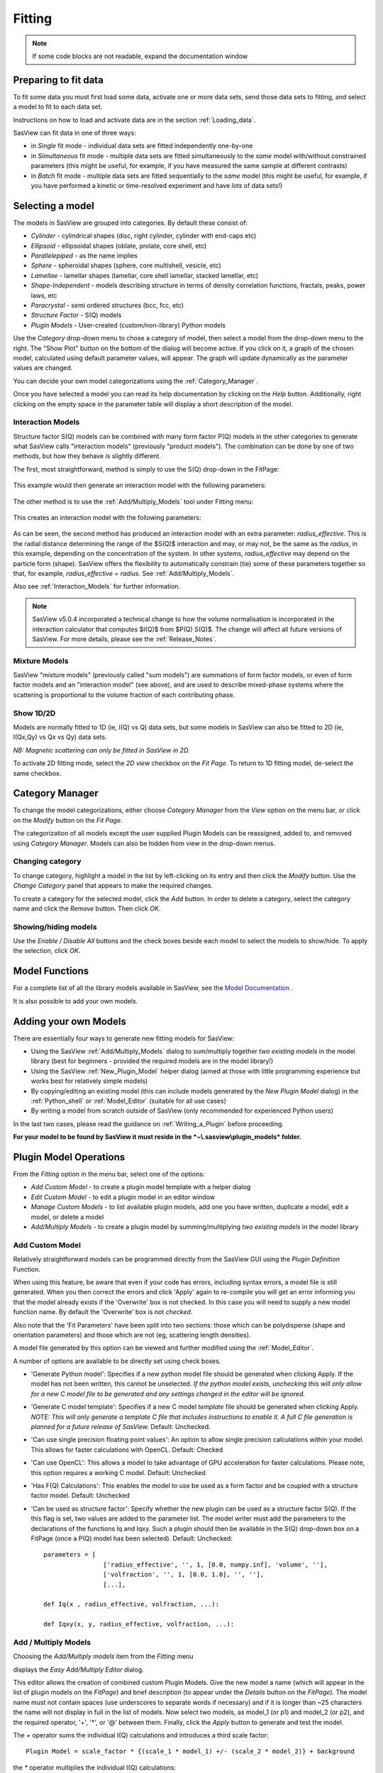 .. fitting_help.rst

.. This is a port of the original SasView html help file to ReSTructured text
.. by S King, ISIS, during SasView CodeCamp-III in Feb 2015.

Fitting
=======

.. note:: If some code blocks are not readable, expand the documentation window

.. ZZZZZZZZZZZZZZZZZZZZZZZZZZZZZZZZZZZZZZZZZZZZZZZZZZZZZZZZZZZZZZZZZZZZZZZZZZZZZ

Preparing to fit data
---------------------

To fit some data you must first load some data, activate one or more data sets,
send those data sets to fitting, and select a model to fit to each data set.

Instructions on how to load and activate data are in the section :ref:`Loading_data`.

SasView can fit data in one of three ways:

*  in *Single* fit mode - individual data sets are fitted independently one-by-one

*  in *Simultaneous* fit mode - multiple data sets are fitted simultaneously to
   the *same* model with/without constrained parameters (this might be useful,
   for example, if you have measured the same sample at different contrasts)

*  in *Batch* fit mode - multiple data sets are fitted sequentially to the
   *same* model (this might be useful, for example, if you have performed
   a kinetic or time-resolved experiment and have *lots* of data sets!)

.. ZZZZZZZZZZZZZZZZZZZZZZZZZZZZZZZZZZZZZZZZZZZZZZZZZZZZZZZZZZZZZZZZZZZZZZZZZZZZZ

Selecting a model
-----------------

The models in SasView are grouped into categories. By default these consist of:

*  *Cylinder* - cylindrical shapes (disc, right cylinder, cylinder with end-caps
   etc)
*  *Ellipsoid* - ellipsoidal shapes (oblate, prolate, core shell, etc)
*  *Parallelepiped* - as the name implies
*  *Sphere* - spheroidal shapes (sphere, core multishell, vesicle, etc)
*  *Lamellae* - lamellar shapes (lamellar, core shell lamellar, stacked
   lamellar, etc)
*  *Shape-Independent* - models describing structure in terms of density
   correlation functions, fractals, peaks, power laws, etc
*  *Paracrystal* - semi ordered structures (bcc, fcc, etc)
*  *Structure Factor* - S(Q) models
*  *Plugin Models* - User-created (custom/non-library) Python models

Use the *Category* drop-down menu to chose a category of model, then select
a model from the drop-down menu to the right. The "Show Plot" button on the
bottom of the dialog will become active. If you click on it, 
a graph of the chosen model, calculated using default parameter values, will appear.
The graph will update dynamically as the parameter values are changed.

You can decide your own model categorizations using the :ref:`Category_Manager`.

Once you have selected a model you can read its help documentation by clicking
on the *Help* button. Additionally, right clicking on the empty space in the
parameter table will display a short description of the model.

.. image:: descr_fig.png


.. _Interaction_and_Mixture_Models:

Interaction Models
^^^^^^^^^^^^^^^^^^

Structure factor S(Q) models can be combined with many form factor P(Q) models
in the other categories to generate what SasView calls "interaction models"
(previously "product models"). The combination can be done by one of two
methods, but how they behave is slightly different.

The first, most straightforward, method is simply to use the S(Q) drop-down in
the FitPage:

.. figure:: p_and_s_buttons.png

This example would then generate an interaction model with the following
parameters:

.. figure:: p_and_s_buttons_parameters.png

The other method is to use the :ref:`Add/Multiply_Models` tool under Fitting menu:

.. figure:: p_and_s_sum_model.png

This creates an interaction model with the following parameters:

.. figure:: p_and_s_sum_model_parameters.png

As can be seen, the second method has produced an interaction model with an
extra parameter: *radius_effective*. This is the radial distance determining the
range of the $S(Q)$ interaction and may, or may not, be the same as the
*radius*, in this example, depending on the concentration of the system. In
other systems, *radius_effective* may depend on the particle form (shape).
SasView offers the flexibility to automatically constrain (tie) some of these
parameters together so that, for example, *radius_effective* = *radius*. See
:ref:`Add/Multiply_Models`.

Also see :ref:`Interaction_Models` for further information.

.. note::

    SasView v5.0.4 incorporated a technical change to how the volume
    normalisation is incorporated in the interaction calculator that computes
    $I(Q)$ from $P(Q) S(Q)$. The change will affect all future versions of
    SasView. For more details, please see the :ref:`Release_Notes`.

Mixture Models
^^^^^^^^^^^^^^

SasView "mixture models" (previously called "sum models") are summations of
form factor models, or even of form factor models and an "interaction model"
(see above), and are used to describe mixed-phase systems where the scattering
is proportional to the volume fraction of each contributing phase.

Show 1D/2D
^^^^^^^^^^

Models are normally fitted to 1D (ie, I(Q) vs Q) data sets, but some models in
SasView can also be fitted to 2D (ie, I(Qx,Qy) vs Qx vs Qy) data sets.

*NB: Magnetic scattering can only be fitted in SasView in 2D.*

To activate 2D fitting mode, select the *2D view* checkbox on the *Fit Page*. To
return to 1D fitting model, de-select the same checkbox.

.. ZZZZZZZZZZZZZZZZZZZZZZZZZZZZZZZZZZZZZZZZZZZZZZZZZZZZZZZZZZZZZZZZZZZZZZZZZZZZZ

.. _Category_Manager:

Category Manager
----------------

To change the model categorizations, either choose *Category Manager* from the
*View* option on the menu bar, or click on the *Modify* button on the *Fit Page*.

.. image:: cat_fig0.png

The categorization of all models except the user supplied Plugin Models can be
reassigned, added to, and removed using *Category Manager*. Models can also be
hidden from view in the drop-down menus.

.. image:: cat_fig1.png

Changing category
^^^^^^^^^^^^^^^^^

To change category, highlight a model in the list by left-clicking on its entry
and then click the *Modify* button. Use the *Change Category* panel that appears
to make the required changes.

.. image:: cat_fig2.png

To create a category for the selected model, click the *Add* button. In order
to delete a category, select the category name and click the *Remove*
button. Then click *OK*.

Showing/hiding models
^^^^^^^^^^^^^^^^^^^^^

Use the *Enable / Disable All* buttons and the check boxes beside each model
to select the models to show/hide. To apply the selection, click *OK*.

..
.. ZZZZZZZZZZZZZZZZZZZZZZZZZZZZZZZZZZZZZZZZZZZZZZZZZZZZZZZZZZZZZZZZZZZZZZZZZZZZZ

Model Functions
---------------

For a complete list of all the library models available in SasView, see
the `Model Documentation <models/index.html>`_ .

It is also possible to add your own models.

.. ZZZZZZZZZZZZZZZZZZZZZZZZZZZZZZZZZZZZZZZZZZZZZZZZZZZZZZZZZZZZZZZZZZZZZZZZZZZZZ

.. _Adding_your_own_models:

Adding your own Models
----------------------

There are essentially four ways to generate new fitting models for SasView:

*  Using the SasView :ref:`Add/Multiply_Models` dialog to sum/multiply
   together *two existing models* in the model library (best for
   beginners - provided the required models are in the model library!)
*  Using the SasView :ref:`New_Plugin_Model` helper dialog (aimed at those with
   little programming experience but works best for relatively simple models)
*  By copying/editing an existing model (this can include models generated by
   the *New Plugin Model* dialog) in the :ref:`Python_shell` or
   :ref:`Model_Editor` (suitable for all use cases)
*  By writing a model from scratch outside of SasView (only recommended for 
   experienced Python users)

In the last two cases, please read the guidance on :ref:`Writing_a_Plugin`
before proceeding.

**For your model to be found by SasView it must reside in the *~\\.sasview\\plugin_models* folder.**

.. ZZZZZZZZZZZZZZZZZZZZZZZZZZZZZZZZZZZZZZZZZZZZZZZZZZZZZZZZZZZZZZZZZZZZZZZZZZZZZ

.. _Plugin_Model_Operations:

Plugin Model Operations
-----------------------

From the *Fitting* option in the menu bar, select one of the options:

.. image:: edit_model_menu.png

*  *Add Custom Model* - to create a plugin model template with a helper dialog
*  *Edit Custom Model* - to edit a plugin model in an editor window
*  *Manage Custom Models* - to list available plugin models, add one you have
   written, duplicate a model, edit a model, or delete a model
*  *Add/Multiply Models* - to create a plugin model by summing/multiplying *two
   existing models* in the model library

.. _New_Plugin_Model:

Add Custom Model
^^^^^^^^^^^^^^^^

Relatively straightforward models can be programmed directly from the SasView
GUI using the *Plugin Definition* Function.

.. image:: new_model.png

When using this feature, be aware that even if your code has errors, including
syntax errors, a model file is still generated. When you then correct the errors
and click 'Apply' again to re-compile you will get an error informing you that
the model already exists if the 'Overwrite' box is not checked. In this case you
will need to supply a new model function name. By default the 'Overwrite' box is
not *checked*\ .

Also note that the 'Fit Parameters' have been split into two sections: those
which can be polydisperse (shape and orientation parameters) and those which are
not (eg, scattering length densities).

A model file generated by this option can be viewed and further modified using
the :ref:`Model_Editor`.

A number of options are available to be directly set using check boxes.

- 'Generate Python model': Specifies if a new python model file should be generated when clicking Apply. If the model has not been written, this cannot be unselected. *If the python model exists, unchecking this will only allow for a new C model file to be generated and any settings changed in the editor will be ignored.*

- 'Generate C model template': Specifies if a new C model *template* file should be generated when clicking Apply. *NOTE: This will only generate a template C file that includes instructions to enable it. A full C file generation is planned for a future release of SasView.* Default: Unchecked.

- 'Can use single precision floating point values': An option to allow single precision calculations within your model. This allows for faster calculations with OpenCL. Default: Checked

- 'Can use OpenCL': This allows a model to take advantage of GPU acceleration for faster calculations. Please note, this option requires a working C model. Default: Unchecked

- 'Has F(Q) Calculations': This enables the model to use be used as a form factor and be coupled with a structure factor model. Default: Unchecked

- 'Can be used as structure factor': Specify whether the new plugin can be used as a structure factor S(Q). If the this flag is set, two values are added to the parameter list. The model writer must add the parameters to the declarations of the functions Iq and Iqxy. Such a plugin should then be available in the S(Q) drop-down box on a FitPage (once a P(Q) model has been selected). Default: Unchecked::

     parameters = [
                     ['radius_effective', '', 1, [0.0, numpy.inf], 'volume', ''],
                     ['volfraction', '', 1, [0.0, 1.0], '', ''],
                     [...],

     def Iq(x , radius_effective, volfraction, ...):

     def Iqxy(x, y, radius_effective, volfraction, ...):



.. _Add/Multiply_Models:

Add / Multiply Models
^^^^^^^^^^^^^^^^^^^^^

Choosing the *Add/Multiply models* item from the *Fitting* menu

.. image:: sum_multi_menu.png

displays the *Easy Add/Multiply Editor* dialog.

.. image:: sum_model.png

This editor allows the creation of combined custom Plugin Models.
Give the new model a name (which will appear in the list of plugin models on the *FitPage*)
and brief description (to appear under the *Details* button on the *FitPage*). The model name must not contain
spaces (use underscores to separate words if necessary) and if it is longer
than ~25 characters the name will not display in full in the list of models.
Now select two models, as model_1 (or p1) and model_2 (or p2), and the
required operator, '+', '*', or '@'  between them. Finally, click the *Apply* button
to generate and test the model.

The `+` operator sums the individual I(Q) calculations and introduces a third scale factor::

     Plugin Model = scale_factor * {(scale_1 * model_1) +/- (scale_2 * model_2)} + background

the `*` operator multiplies the individual I(Q) calculations::

     Plugin Model = scale_factor * (model1 * model2) + background

and the `@` operator treats the combination as a form factor [F(Q)] for model_1 and a structure factor [S(Q)] for
model_2. The scale and background for F(Q) and S(Q) are set to 1 and 0 respectively and the combined model should
support the beta approximation::

    Plugin Model = scale_factor * vol_fraction * <FF> * S(Q) + background :: No beta
    Plugin Model = scale_factor * (vol_fraction / form_volume) * (<FF> + <F>^2 * (S(Q) - 1)) + background :: beta

**All Versions** Changes made to a plugin model are not applied to models actively in use on fit pages.
To apply plugin model changes, re-select the model from the drop-down menu on the FitPage.

**In SasView 6.x**, multiplicity models cannot be combined. If a model with any layer or conditional parameter is
selected, similar models are removed from the other combo box.

**In SasView 4.x**, if the model is not listed on a fit page you can try and force a
recompilation of the plugins by selecting *Fitting* > *Plugin Model Operations*
> *Load Plugin Models*. **In SasView 5.0.2 and earlier**, you may need to restart the
program. **In SasView 5.0.3 and later**, the new model should appear in the list as soon as
the model is saved.

.. warning::

   **SasView versions 4.2.x, 5.0.0 and 5.0.1**
   The *Easy Add/Multiply Editor* dialog should *not* be used to combine a
   plugin model with a built-in model, or to combine two plugin models. The
   operation will appear to work in 4.2.x but may generate a faulty plugin
   model. In 5.0.0 the operation will fail (generating an error message in the
   Log Explorer). Whilst in 5.0.1 the operation has been blocked.
   
   If you need to generate a plugin model from more than two built-in models,
   please read the sub-sections :ref:`Model_Structure` and :ref:`Combining_multiple_models`
   below.

.. _Model_Structure:

Model Structure
^^^^^^^^^^^^^^^

**SasView version 4.2** introduced a much simplified and more extensible
structure for plugin models generated through the Easy Sum/Multi Editor. For
example, the code for a combination of a sphere model with a power law model
now looks like this::

     from sasmodels.core import load_model_info
     from sasmodels.sasview_model import make_model_from_info

     model_info = load_model_info('sphere+power_law')
     model_info.name = 'MyPluginModel'
     model_info.description = 'sphere + power_law'
     Model = make_model_from_info(model_info)

To change the models or operators contributing to this plugin it is only
necessary to edit the string in the brackets after *load_model_info*, though it
would also be a good idea to update the model name and description too!!!

The model specification string can handle multiple models and combinations of
operators ('+' or '*') which are processed according to normal conventions. Thus
'model1+model2*\model3' would be valid and would multiply model2 by model3
before adding model1. In this example, parameters in the *FitPage* would be
prefixed A (for model2), B (for model3) and C (for model1). Whilst this might
appear a little confusing, unless you were creating a plugin model from
multiple instances of the same model the parameter assignments ought to be
obvious when you load the plugin.

.. SMK 05/02/2020
.. I've commented out the lines below for now because it is not clear from
.. using SasView that it is still (ever was!) a requirement for including
.. plugin models in the new model structure.

.. If you need to include another plugin model in the model specification string,
.. just prefix the name of that model with *custom*. For instance::

..     sphere+custom.MyPluginModel

This streamlined approach to building complex plugin models from existing 
library models, or models available on the *Model Marketplace*, also permits
the creation of P(Q)*\S(Q) plugin models, something that was not possible in
earlier versions of SasView. Also see :ref:`Interaction_and_Mixture_Models`
above.

.. note::

   **Interaction Models**
   
   When the *Easy Sum/Multi Editor* creates a P(Q)*\S(Q) model it will use
   the * symbol like this::

     sphere*hardsphere

   However, it is probably advisable to edit the model file and use the @
   symbol instead, for example::

     sphere@hardsphere

   This is because * and @ confer different behavior on the model

   *  *with @* - the radius and volume fraction in the S(Q) model are
      constrained to have the *same* values as the radius and volume fraction
      in the P(Q) model.
   *  *with ** - the radii and volume fractions in the P(Q) and S(Q) models are
      unconstrained. 

.. warning::

   If combining P(Q) models with S(Q) models, *particularly if combining
   multiple instances of such models* (eg, $(P(Q)_1$ * $S(Q)_1$) + $(P(Q)_2$ * $S(Q)_2)$
   or similar), pay careful attention to the behaviour of the scale and volume
   fraction parameters and test your model thoroughly, preferably on
   well-characterised data.

.. _Combining_multiple_models:

Combining more than two models
^^^^^^^^^^^^^^^^^^^^^^^^^^^^^^

If you need generate a plugin model from more than two other models, it is
tempting to think that the way to do so is simply to use the
*Easy Add/Multiply Editor* dialog to combine the first two models into a
plugin, then generate a new plugin using that first plugin as one of the
selected models, combine it with the third model, and repeat as required.

This does not currently work properly (although it *may appear to* in SasView
4.2.x).

Instead, use the *Easy Add/Multiply Editor* dialog to combine the first two
models, then navigate to the plugin folder (~\\.sasview\\plugin_models on 
Windows) and open the plugin Python file (eg, MyPluginModel.py) in a text
editor.

Now edit the Python to specify all the models to contribute to the expanded
plugin (the text string in the brackets after *load_model_info*). Make sure you
specify the model names correctly, including any capitalisation (if in doubt
use the model name dropdown on a *FitPage*)! Finally, update the model name and
description, and save the file.

So, as an example, one could take the MyPluginModel example in the preceding
section, change it to::

     from sasmodels.core import load_model_info
     from sasmodels.sasview_model import make_model_from_info

     model_info = load_model_info('power_law+fractal+gaussian_peak+gaussian_peak')
     model_info.name = 'MyBigPluginModel'
     model_info.description = 'For fitting pores in crystalline framework'
     Model = make_model_from_info(model_info)

and re-save it as MyBigPluginModel.py. When loaded into a *FitPage*, the 
parameters for the four models in the *load_model_info* string are then all
present and prefixed by A\_, B\_, C\_, and D\_, respectively.

.. _Model_Editor:

Model Editor
^^^^^^^^^^^^

Selecting "Edit Custom Model" option opens the editor window.

.. image :: model_editor_empty.png

Initially, the editor is empty. A custom model can be loaded by clicking on the
*Load plugin...* button and choosing one of the existing custom plugins.

Once the model is loaded, it can be edited and saved with *Save* button.
Saving the model will perform the validation and only when the model is correct
it will be saved to a file. Successful model check is indicated by a SasView
status bar message.

When *Cancel* is clicked, any changes to the model are discarded and the window
is closed.


For details of the SasView plugin model format see :ref:`Writing_a_Plugin` .

To use the model, go to the relevant *Fit Page*, select the *Plugin Models*
category and then select the model from the drop-down menu.


.. Plugin_Manager:

Plugin Manager
^^^^^^^^^^^^^^

Selecting the *Manage Custom Models* option shows a list of all the plugin
models in the plugin model folder, on Windows this is

  *C:\\Users\\{username}\\.sasview\\plugin_models*

You can add, edit, duplicate and delete these models using buttons on the right
side of the list.

.. image:: plugin_manager.png


Add a model
^^^^^^^^^^^

Clicking the "Add" button opens the Model Editor window, allowing you to create
a new plugin as described above.

Duplicate a model
^^^^^^^^^^^^^^^^^

Clicking the "Duplicate" button will create a copy of the selected model(s).
Naming of the duplicate follows the standard, with an *n* added to the
plugin model name, where *n* is the first unused integer.

Edit a model
^^^^^^^^^^^^

When a single model is selected, clicking this button will open the Advanced
*Model Editor* allowing you to edit the Python code of the model. If no models
or multiple models are selected, the *Edit* button is disabled.

Delete Plugin Models
^^^^^^^^^^^^^^^^^^^^

Simply highlight the plugin model(s) to be removed and click on the "Delete"
button. The operation is final.

*NB: Models shipped with SasView cannot be removed in this way.*

.. ZZZZZZZZZZZZZZZZZZZZZZZZZZZZZZZZZZZZZZZZZZZZZZZZZZZZZZZZZZZZZZZZZZZZZZZZZZZZZ

.. _Fitting_Options:

Fit Algorithms
---------------

It is possible to specify which optimiser SasView should use to fit the data, and
to modify some of the configurational parameters for each optimiser.

From *Fitting* in the menu bar select *Fit Algorithms*, then select one of the
following optimisers:

*  DREAM
*  Levenberg-Marquardt
*  Quasi-Newton BFGS
*  Differential Evolution
*  Nelder-Mead Simplex

.. image:: fit_algorithms.png

The DREAM optimiser is the most sophisticated, but may not necessarily be the best
option for fitting simple models. If uncertain, try the Levenberg-Marquardt optimiser
initially.

These optimisers form the *Bumps* package written by P Kienzle. For more information
on each optimiser, see the :ref:`Fitting_Documentation`.

.. ZZZZZZZZZZZZZZZZZZZZZZZZZZZZZZZZZZZZZZZZZZZZZZZZZZZZZZZZZZZZZZZZZZZZZZZZZZZZZ

Fitting Limits
--------------

By default, *SasView* will attempt to model fit the full range of the data; ie,
across all *Q* values. If necessary, however, it is possible to specify only a
sub-region of the data for fitting.

In a *FitPage* or *BatchPage* change the tab to *Fit Options* and then change 
the *Q* values in the *Min* and/or *Max*
text boxes. 

..
  Vertical coloured bars will appear on the graph with the data and
  'theory' indicating the current *Q* limits (red = *Qmin*, purple = *Qmax*).

To return to including all data in the fit, click the *Reset* button.

.. ZZZZZZZZZZZZZZZZZZZZZZZZZZZZZZZZZZZZZZZZZZZZZZZZZZZZZZZZZZZZZZZZZZZZZZZZZZZZZ

Shortcuts
---------

Copy/Paste Parameters
^^^^^^^^^^^^^^^^^^^^^

It is possible to copy the parameters from one *Fit Page* and to paste them into
another *Fit Page* using the same model.

To *copy* parameters, either:

*  Select *Edit -> Copy Params* from the menu bar, or
*  Use Ctrl(Cmd on Mac) + Left Mouse Click on the *Fit Page*.

To *paste* parameters, either:

*  Select *Edit -> Paste Params* from the menu bar, or
*  Use Ctrl(Cmd on Mac) + Shift + Left-click on the *Fit Page*.

If either operation is successful a message will appear in the info line at the
bottom of the SasView window.

.. _Status_bar:

Status Bar & Log Explorer
-------------------------

The status bar is located at the bottom of the SasView window and displays
messages, warnings and errors.

.. image:: log_explorer.png

The bottom part of the SasView application window contains the *Log Explorer*.
The *Log Explorer* displays available message history and run-time traceback
information.

.. ZZZZZZZZZZZZZZZZZZZZZZZZZZZZZZZZZZZZZZZZZZZZZZZZZZZZZZZZZZZZZZZZZZZZZZZZZZZZZ

.. _Single_Fit_Mode:

Single Fit Mode
---------------

*NB: Before proceeding, ensure that the Batch mode checkbox at the bottom of*
*the Data Explorer is unchecked (see the section* :ref:`Loading_data` *).*

This mode fits one data set.

.. When data is sent to the fitting it is plotted in a graph window as markers.

When data is sent to the fitting, the Fit Page will show the dataset name.

.. image:: dataset_name.png

Clicking on the *Show Plot* will cause the data can be plotted in a graph window
as markers.

If a graph does not appear, or a graph window appears but is empty, then the data
has not loaded correctly. Check to see if there is a message in the :ref:`Status_Bar`
or in the *Console* window.

Assuming the data has loaded correctly, when a model is selected a blue model
calculation (or what SasView calls a 'Theory') line will appear in the earlier graph
window, and a second graph window will appear displaying the residuals (the
difference between the experimental data and the theory) at the same X-data values.
See :ref:`Assessing_Fit_Quality`.

The objective of model-fitting is to find a *physically-plausible* model, and set
of model parameters, that generate a theory that reproduces the experimental data
and gives residual values as close to zero as possible.

Change the default values of the model parameters by hand until the theory line
starts to represent the experimental data. Then uncheck the tick boxes alongside
all parameters *except* the 'background' and the 'scale'. Click the *Fit* button.
SasView will optimise the values of the 'background' and 'scale' and also display
the corresponding uncertainties on the optimised values.

*NB: If no uncertainty is shown it generally means that the model is not very*
*dependent on the corresponding parameter (or that one or more parameters are*
*'correlated').*

In the bottom right corner of the *Fit Page* is a box displaying the normalised value
of the statistical $\chi^2$ parameter returned by the optimiser.

Now check the box for another model parameter and click *Fit* again. Repeat this
process until most or all parameters are checked and have been optimised. As the
fit of the theory to the experimental data improves the value of 'chi2/Npts' will
decrease. A good model fit should easily produce values of 'chi2/Npts' that are
close to one, and certainly <100. See :ref:`Assessing_Fit_Quality`.

SasView has a number of different optimisers (see the section :ref:`Fitting_Options`).
The DREAM optimiser is the most sophisticated, but may not necessarily be the best
option for fitting simple models. If uncertain, try the Levenberg-Marquardt optimiser
initially.

Polydisperse Parameters
^^^^^^^^^^^^^^^^^^^^^^^

Some model parameters, for example, radii/lengths or orientation angles can be
polydisperse; i.e. they can have a distribution of possible values. Polydisperse
parameters are defined as such when the model is coded, and can be activated by
clicking the *Polydispersity* checkbox on the *Fit Page*.

.. image:: enable_pd.png

Clicking on the *Polydispersity* tab then provides access to these polydisperse
parameters and allows the type (i.e. the *function* to be used) and 'width'
(the *PD[ratio]*) to be adjusted. If necessary the 'step size' (*Npts*) and
'range' (*Nsigs*) of the function can also be adjusted.

.. image:: pd_tab.png

For more information, see the descriptions of :ref:`polydispersityhelp`. In
particular, pay attention to the Suggested Applications and Usage Notes therein.
The detail of how SasView computes the scattering from polydisperse systems is
described in the :ref:`PStheory` section.

Note that SasView defaults to Gaussian distributions, but these will not always
be the best choice. Also, the definitions of the centre (e.g. whether it is the
mean or median value, for example) and the actual width of the function will
vary depending on the chosen distribution! For orientation distributions the
*PD[ratio]* parameter is absolute. But for distributions applied to 'volume'
(size) parameters the *PD[ratio]* parameter will always be relative to the
current centre value.

.. note:: **Polydispersity distributions in SasView define the number density
           of the given population of scatterers. The resulting scattering is
           then the number average over the distribution.**

It is possible to optimise a *PD[ratio]* parameter during fitting by checking
the accompanying checkbox. However, this is usually only effective in the
latter stages of a converging fit.

.. note:: Neither the *PD[ratio]*, or the parameter to which it is applied, can
          be optimised if using an Array Distribution. See
          :ref:`polydispersityhelp`.

.. _Reparameterization_Editor:

Reparameterizing Models
^^^^^^^^^^^^^^^^^^^^^^^

It is possible to change model parameters of an existing model, without writing an entirely
new model using the reparameterization editor available from the Fitting menu. The editor
allows a user to select a model, plugins included, and to define a series of new parameters that are
mathematically related to existing parameters.

Within the editor, select the model you wish to modify, and its parameters will be displayed once the
model is selected. A second input allows you to define new parameters that will replace existing
parameters. The text box near the bottom of the window allows free-form inputs to redefine
existing parameters as a function of new parameters.

More information on reparameterization, the process to create a reparametereized model,
and the model file that results from this editor can be found at :ref:`Reparameterized_Models`.

.. image:: reparameterization_editor.png

It is also possible to reparameterize a particle model, for instance, to give
greater control over polydispersity due to intra-particle constraints.
If the particles aspect ratio is constrained but not its volume, or if its volume must be
preserved but a range of aspect ratios are permitted for each volume. This may require a
User-Defined distribution function to fully describe the model (see :ref:`polydispersityhelp`).

Using a GPU
^^^^^^^^^^^

Incoporating polydispersity in a fit can certainly improve the overall solution
and add a dose of realism to it (few real systems are monodisperse!). But doing
so will slow the fitting process, sometimes quite dramatically. In these
circumstances enabling a GPU, if present, will help.

.. image:: gpu_options.png

If a *potential* GPU device is present the dialog will show it. The *Test*
button can then be used to check if your system has the necessary drivers to
use it. But also see :ref:`gpu-setup` .

.. ZZZZZZZZZZZZZZZZZZZZZZZZZZZZZZZZZZZZZZZZZZZZZZZZZZZZZZZZZZZZZZZZZZZZZZZZZZZZZ

.. _Simultaneous_Fit_Mode:

Simultaneous Fit Mode
---------------------

*NB: Before proceeding, ensure that the Batch Mode check button at the bottom of*
*the Data Explorer is unchecked (see the section* :ref:`Loading_data` *).*

This mode is an extension of the :ref:`Single_Fit_Mode` that fits two or more data
sets *to the same model* simultaneously. If necessary it is possible to constrain
fit parameters between data sets (eg, to fix a background level, or radius, etc).

If the data to be fit are in multiple files, load each file, then select each file
in the *Data Explorer*, and *Send To Fitting*. If multiple data sets are in one file,
load that file, *Unselect All Data*, select just those data sets to be fitted, and
*Send To Fitting*. Either way, the result should be that for *n* data sets you have
2\ *n* graphs (*n* of the data and model fit, and *n* of the resulting residuals). But
it may be helpful to minimise the residuals plots for clarity. Also see
:ref:`Assessing_Fit_Quality`.

*NB: If you need to use a custom Plugin Model, you must ensure that model is
available first (see* :ref:`Adding_your_own_models` *).*

Method
^^^^^^

Now go to each *FitPage* in turn and:

*  Select the required category and model;
*  Unselect all the model parameters;
*  Enter some starting guesses for the parameters;
*  Enter any parameter limits (recommended);
*  Select which parameters will refine (selecting all is generally a bad idea...);

When done, select *Constrained or Simultaneous Fit* under *Fitting* in the menu
bar.

In the *Const & Simul Fit* page that appears, select which data sets are to be
simultaneously fitted (this will probably be all of them or you would not have
loaded them in the first place!).

.. image:: constraint_1.png

To tie parameters between the data sets with constraints, select the data sets
and right click. From the menu choose *Mutual constraint of parameters in
selected models*

.. image:: constraint_menu.png

When ready, click the *Fit* button on the *Const & Simul Fit* page, NOT the *Fit*
button on the individual *FitPage*'s.

Simultaneous Fits without Constraints
^^^^^^^^^^^^^^^^^^^^^^^^^^^^^^^^^^^^^

The results of the model-fitting will be returned to each of the individual
*FitPage*'s. Also see :ref:`Assessing_Fit_Quality`.

Simultaneous Fits with Constraints
^^^^^^^^^^^^^^^^^^^^^^^^^^^^^^^^^^

In the *Const. & Simul. Fit* page make sure that at least two fitpages are present.
Then, click the *Add constraints* button

.. image:: add_constraint.png

Alternatively, right clicking on two selected fitpages in the
*Source choice for simultaneous fitting* area will bring up the context menu:

.. image:: constraint_menu.png

Here you can choose datasets for fitting and define constraints between parameters in
both datasets.

Clicking the *Add constraints* button or choosing the *Mutual constraint of
parameters in selected models...* option will bring up the *Complex Constraint*
dialog.

.. image:: complex_constraint.png

Constraints will generally be of the form

  Mi:Parameter1 = Mj.Parameter1

however the text box after the '=' sign can be used to adjust this
relationship; for example

  Mi:Parameter1 = scalar \* Mj.Parameter1

A 'free-form' constraint box is also provided.

Many constraints can be entered for a single fit.

The results of the model-fitting will be returned to each of the individual
*FitPage*'s. Also see :ref:`Assessing_Fit_Quality`.

Simultaneous Fits with a Modified Weighting
^^^^^^^^^^^^^^^^^^^^^^^^^^^^^^^^^^^^^^^^^^^

When simultaneously fitting different data sets, the degree of influence that each
of them has on the final fit is defined by their statistical weight, i.e. mainly
the number of points and their uncertainty in each data set.
The SasView fitting engine tries to minimize the total $\chi^2$, where the difference
between the data and the model for each data point is added quadratically using a
weight that by default is inversely proportional to the y axis error. As a consequence,
datasets with more points and smaller errors will exert a greater influence on
the fit. While the weighting scheme can be modified in the *Fit Options* tab,
even setting the weighting to None (i.e. all data points from all data sets have
the same weight, equal to 1) will not solve the potential issue of having disparate
number of data points in different sets. In this case, if one data set has much
more (less) points than the remaining data sets, it will have a much larger (smaller)
influence in the global fit.

This is especially true for data gathered using different methods with different
associated errors. For example attempting to fit SANS and SAXS data often leads to the
SAXS data dominating the fit. The *Modify Weighting* option provides a way of getting
around this issue by allowing the user to multiply the individual weights by a global
factor that can be adjusted for each data set.

Checking the *Modify Weighting* box reveals a fifth column in the source choice
dialog called Weighting. This is depicted in the screenshot below.

.. image:: weighting_scheme_default.png

The pre-filled option in the weighting column is 1.0, and only numerical inputs
(integer or floating point numbers) are allowed. It is important to understand
that when the *Modify Weighting* box is checked, **the weights of each data set
will be modified, even when all the weights in the weighting column are equal
to 1.** Actually, when all the user weights are equal to 1, SasView will try to
calculate appropriate weights in order to ensure that all the data sets have
approximately a similar influence in the total fit. This is done by estimating the
statistical weight of each data set *j* as $W_j = \sum_i^{N_j} (1/e_i)^2$, where at present
$e_i$ is the relative error of point *i*, i.e. $e_i = \sigma_i / |I_i|$, and then
the weight to apply to each data set is computed as $Min(W_j)/W_j$. Thus, the weight of the
initially "lighter" set remains equal to 1, while the remaining sets will be scaled down by
a factor < 1. Then the user weighting factors multiply this scaling factor, giving the
final weight for each data set that will be sent to the fitting engine. The final weights
used in the simultaneous fit are given in the *Log Explorer* window and can provide a useful
indication of how much each data set has been "modified" with respect to the original data.

**Warning:** This option gives the user the flexibility to play with the data sets, in order
to drive the global fit in a desired direction. It can be useful when a particular set contains
important information to determine one or several model parameters, but it is ignored in the
global fit because of statistical issues. However, ideally this option should never be needed,
as difficulties when trying to fit simultaneously several sets are often an indication of
other problems such as systematic errors, inadequate error/resolution estimation, etc.
Therefore, users are advised to be extremely careful when using this option and to
carefully check any result obtained using modified weights.

.. ZZZZZZZZZZZZZZZZZZZZZZZZZZZZZZZZZZZZZZZZZZZZZZZZZZZZZZZZZZZZZZZZZZZZZZZZZZZZZ

.. _Batch_Fit_Mode:

Batch Fit Mode
--------------

*NB: Before proceeding, ensure that the Batch Mode check button at the bottom of*
*the Data Explorer is unchecked (see the section* :ref:`Loading_data` *). The Batch*
*Mode button will be used later on!*

This mode *sequentially* fits two or more data sets *to the same model*. Unlike in
simultaneous fitting, in batch fitting it is not possible to constrain fit parameters
between data sets.

If the data to be fit are in multiple files, load each file in the *Data Explorer*.
If multiple data sets are in one file, load just that file. *Unselect All Data*, then
select a single initial data set to be fitted. Fit that selected data set as described
above under :ref:`Single_Fit_Mode`.

*NB: If you need to use a custom Plugin Model, you must ensure that model is
available first (see* :ref:`Adding_your_own_models` *).*

Method
^^^^^^

Now *Select All Data* in the *Data Explorer*, check the *Batch Mode* check button
at the bottom of that panel and *Send To Fitting*. A *BatchPage* will be created.

.. image:: batch_button_area.png

*NB: The Batch Page can also be created by checking the Batch Mode check button*
*and selecting New Fit Page under Fitting in the menu bar.*

Using the drop-down menus in the *BatchPage*, now set up the *same* data set
with the *same* model that you just fitted in single fit mode. A quick way to
set the model parameter values is to just copy them from the earlier Single
Fit. To do this, go back to the Single Fit *FitPage*, select *Copy Params*
under *Edit* in the menu bar, then go back to the *BatchPage* and *Paste Params*.

When ready, use the *Fit* button on the *BatchPage* to perform the fitting, NOT
the *Fit* button on the individual *FitPage*'s.

Unlike in single fit mode, the results of batch fits are not returned to
the *BatchPage*. Instead, a spreadsheet-like :ref:`Grid_Window` will appear.

If you want to visually check a graph of a particular fit, click on the name of
a *Data set* in the *Grid Window* and then click the *Plot* button. The
data and the model fit will be displayed.

.. image:: view_button.png

*NB: In theory, returning to the BatchPage and changing the name of the I(Q)*
*data source should also work, but at the moment whilst this does change the*
*data set displayed it always superimposes the 'theory' corresponding to the*
*starting parameters.*

Chain Fitting
^^^^^^^^^^^^^

By default, the *same* parameter values copied from the initial single fit into
the *BatchPage* will be used as the starting parameters for all batch fits. It
is, however, possible to get *SasView* to use the results of a fit to a preceding
data set as the starting parameters for the next fit in the sequence. This
variation of batch fitting is called *Chain Fitting*, and will considerably speed
up model-fitting if you have lots of very similar data sets where a few parameters
are gradually changing. Do not use chain fitting on disparate data sets.

To use chain fitting, select *Chain Fitting* under *Fitting* in the menu bar. It
toggles on/off, so selecting it again will switch back to normal batch fitting.

To choose the order of the fitpages in the fitting process, drag and drop rows in the
*Source choice for simultaneous fitting* table. The order of the table determines
the order of the chain fitting performed.

.. _Grid_Window:

Grid Window
^^^^^^^^^^^

The *Grid Window* provides an easy way to view the results from batch fitting.
It will be displayed automatically when a batch fit completes, but may be
opened at any time by selecting *Show Grid Window* under *View* in the menu
bar.

.. image:: restore_batch_window.png

..
  Once a batch fit is completed, all model parameters are displayed but *not*
  their uncertainties. To view the uncertainties, click on a given column then
  go to *Edit* in the menu bar, select *Insert Column Before* and choose the
  required data from the list. An empty column can be inserted in the same way.


  To remove a column from the grid, click on the column header and choose
  *Remove Column* under *Edit* in the menu bar. The same functionality also
  allows you to re-order columns.

  *NB: You cannot insert/remove/re-order the rows in the Grid Window.*

  All of the above functions are also available by right-clicking on a column
  label.

  .. image:: edit_menu.png
..

If there is an existing Grid Window and another batch fit is performed,*
*an additional 'Table' tab will be added to the Grid Window.*

The parameter values in the *currently selected* table of the *Grid Window*
can be output to a CSV file by choosing *Save As* under *File* in the (*Grid*
*Window*) menu bar. The default filename includes the date and time that the
batch fit was performed.

Saved CSV files can be reloaded by choosing *Open* under *File* in the *Grid*
*Window* menu bar. The loaded parameters will appear in a new table tab.

.. image:: file_menu.png

*NB: Saving the Grid Window does not save any experimental data, residuals*
*or actual model fits. Consequently if you reload a saved CSV file the*
*ability to View Fits will be lost.*

Parameter Plots
^^^^^^^^^^^^^^^

..
  Any column of *numeric* parameter values can be plotted against another using
  the *Grid Window*. Simply select one column at the time and click the *Add*
  button next to the required *X/Y-axis Selection Range* text box. When both
  the X and Y axis boxes have been completed, click the *Plot* button.

  When the *Add* button is clicked, *SasView* also automatically completes the
  *X/Y-axis Label* text box with the heading from Row 1 of the selected table,
  but different labels and units can be entered manually.

  .. image:: plot_button.png

  The *X/Y-axis Selection Range* can be edited manually. The text control box
  recognises the operators +, -, \*, /, or 'pow', and allows the following
  types of expression :

    1) if an axis label range is a function of 1 or more *columns*, write
      this type of expression

      constant1 * column_name1 [minimum row index :  maximum  row index]
      operator constant2 * column_name2 [minimum row index :  maximum  row index]

      Example: radius [2 : 5] -3 * scale [2 : 5]

    2) if only some *values* of a given column are needed but the range between
      the first row and the last row used is not continuous, write this type of
      expression

      column_name1 [minimum row index1 :  maximum  row index1] , column_name1
      [minimum row index2 :  maximum  row index2]

      Example: radius [2 : 5] , radius [10 : 25]
..

Any row (dataset) can be plotted by selecting it and either right-clicking and
choosing *Plot selected fits* menu item or by clicking on the *Plot* button.

.. ZZZZZZZZZZZZZZZZZZZZZZZZZZZZZZZZZZZZZZZZZZZZZZZZZZZZZZZZZZZZZZZZZZZZZZZZZZZZZ

Combined Batch Fit Mode
-----------------------

The purpose of the Combined Batch Fit is to allow running two or more batch
fits in sequence without overwriting the output table of results.  This may be
of interest for example if one is fitting a series of data sets where there is
a shape change occurring in the series that requires changing the model part
way through the series; for example a sphere to rod transition.  Indeed the
regular batch mode does not allow for multiple models and requires all the
files in the series to be fit with single model and set of parameters.  While
it is of course possible to just run part of the series as a batch fit using
model one followed by running another batch fit on the rest of the series with
model two (and/or model three etc), doing so will overwrite the table of
outputs from the previous batch fit(s).  This may not be desirable if one is
interested in comparing the parameters: for example the sphere radius of set
one and the cylinder radius of set two.

Method
^^^^^^

In order to use the *Combined Batch Fit*, first load all the data needed as
described in :ref:`Loading_data`. Next start up two or more *BatchPage* fits
following the instructions in :ref:`Batch_Fit_Mode` but **DO NOT PRESS FIT**.

When done, select *Constrained or Simultaneous Fit* under *Fitting* in the menu bar.

In the *Const & Simul Fit* page that appears, choose *Batch fits* radio button and
select which data sets are to be  fitted.

.. image:: simult_batch.png

Once all are selected, click the Fit button on
the *Const. Simult. Fitting* to run each batch fit in *sequence*


The batch table will then pop up at the end as for the case of the simple Batch
Fitting with the following caveats:

.. note::
   The order matters.  The parameters in the table will be taken from the model
   used in the first *BatchPage* of the list.  Any parameters from the
   second and later *BatchPage* s that have the same name as a parameter in the
   first will show up allowing for plotting of that parameter across the
   models. The other parameters will not be available in the grid.
   To choose the order of the fitpages in the fitting process, drag and drop
   rows in the *Source choice for simultaneous fitting* table.

.. note::
   a corollary of the above is that currently models created as a sum|multiply
   model will not work as desired because the generated model parameters have a
   p#_ appended to the beginning and thus radius and p1_radius will not be
   recognized as the same parameter.

.. image:: combine_batch_grid.png

In the example shown above the data is a time series with a shifting peak.
The first part of the series was fitted using the *broad_peak* model, while
the rest of the data were fit using the *gaussian_peak* model. Unfortunately the
time is not listed in the file but the file name contains the information. As
described in :ref:`Grid_Window`, a column can be added manually, in this case
called time, and the peak position plotted against time.

.. image:: combine_batch_plot.png

Note the discontinuity in the peak position.  This reflects the fact that the
Gaussian fit is a rather poor model for the data and is not actually
finding the peak.

.. ZZZZZZZZZZZZZZZZZZZZZZZZZZZZZZZZZZZZZZZZZZZZZZZZZZZZZZZZZZZZZZZZZZZZZZZZZZZZZ

.. _fitting_sesans:

Fitting SESANS Data
-------------------

Since SasView version 4.1.1 it has been possible to fit SESANS data using
the same fitting perspective as used to fit SANS data. This is accomplished
using an on-the-fly :ref:`SESANS` from *Q*-space to real-space.

To use this functionality it is important that the SESANS data file has
the extension .ses to distinguish it from *Q*-space data. The SESANS user
community is gradually refining the structure and content of its data files.
Some current examples can be found in the \\sesans_data folder
in your :ref:`Example_data` directory. For more information about the contents
of .ses files, see :ref:`Formats`.

Load the .ses file and Send to Fitting as normal.

.. image:: fitting_sesans_1.png

The first true indication that the data are not SANS data comes when the
data are plotted. Instead of *Intensity* vs *Q*, the data are displayed
as a normalised depolarisation (*P*) vs spin-echo length (:math:`{\delta}`).

.. image:: fitting_sesans_2.png

Since SESANS data normally represent much longer length scales than SANS
data, it will likely be necessary to significantly increase key size
parameters in a model before attempting any fitting. In the screenshot
above for example, the radius of the sphere could be increased from its default
value of 50 |Ang| to 5000 |Ang| in order to get the transform to show
something more sensible.

The model parameters can then be optimised by checking them as required
and clicking the Fit button as is normal.

.. image:: fitting_sesans_3.png

Note that SESANS data is not subject to an incoherent background signal in the
way that normal SANS data is. For this reason the *background* parameter in
any model being used to fit SESANS data should be fixed at zero.

The procedure just described supersedes the original procedure using the
command line interpreter, see :ref:`sesans_fitting`.

.. ZZZZZZZZZZZZZZZZZZZZZZZZZZZZZZZZZZZZZZZZZZZZZZZZZZZZZZZZZZZZZZZZZZZZZZZZZZZZZ

.. note::  This help document was last changed by Caitlyn Wolf, 20March2024
